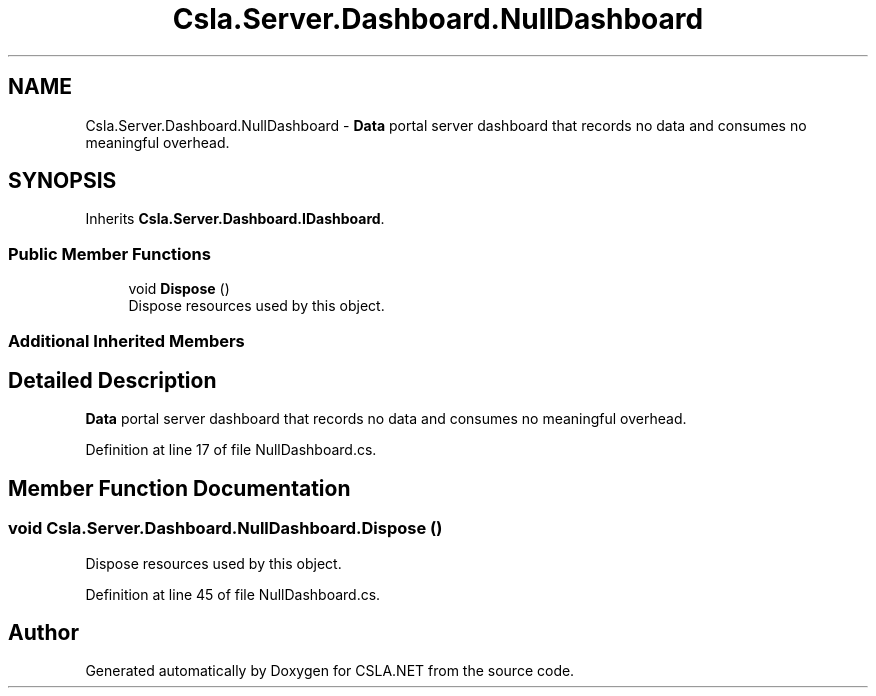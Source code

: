 .TH "Csla.Server.Dashboard.NullDashboard" 3 "Thu Jul 22 2021" "Version 5.4.2" "CSLA.NET" \" -*- nroff -*-
.ad l
.nh
.SH NAME
Csla.Server.Dashboard.NullDashboard \- \fBData\fP portal server dashboard that records no data and consumes no meaningful overhead\&.  

.SH SYNOPSIS
.br
.PP
.PP
Inherits \fBCsla\&.Server\&.Dashboard\&.IDashboard\fP\&.
.SS "Public Member Functions"

.in +1c
.ti -1c
.RI "void \fBDispose\fP ()"
.br
.RI "Dispose resources used by this object\&. "
.in -1c
.SS "Additional Inherited Members"
.SH "Detailed Description"
.PP 
\fBData\fP portal server dashboard that records no data and consumes no meaningful overhead\&. 


.PP
Definition at line 17 of file NullDashboard\&.cs\&.
.SH "Member Function Documentation"
.PP 
.SS "void Csla\&.Server\&.Dashboard\&.NullDashboard\&.Dispose ()"

.PP
Dispose resources used by this object\&. 
.PP
Definition at line 45 of file NullDashboard\&.cs\&.

.SH "Author"
.PP 
Generated automatically by Doxygen for CSLA\&.NET from the source code\&.
